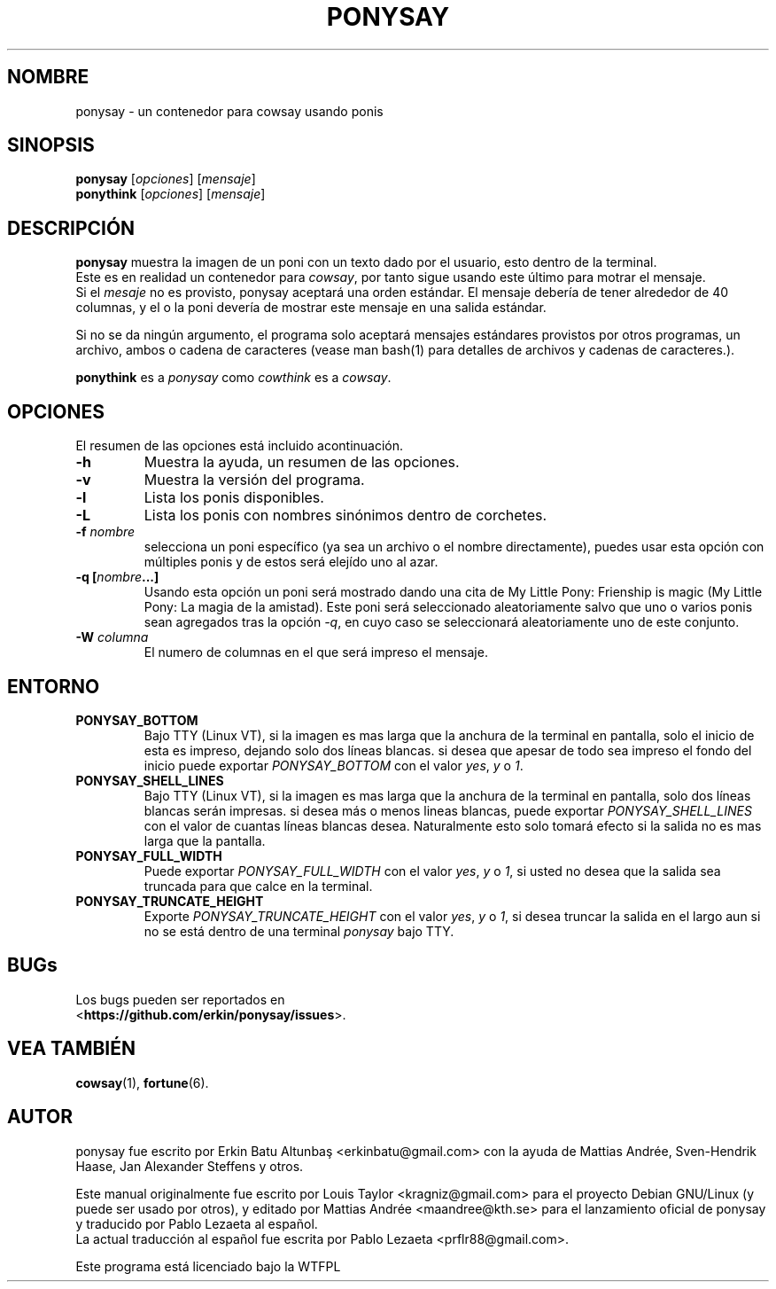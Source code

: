 .\"                                      
.\" First parameter, NAME, should be all caps
.\" Second parameter, SECTION, should be 1-8, maybe w/ subsection
.\" other parameters are allowed: see man(7), man(1)
.TH PONYSAY 6 "Julio 13, 2012"
.\" Please adjust this date whenever revising the manpage.
.\"
.\" Some roff macros, for reference:
.\" .nh        disable hyphenation
.\" .hy        enable hyphenation
.\" .ad l      left justify
.\" .ad b      justify to both left and right margins
.\" .nf        disable filling
.\" .fi        enable filling
.\" .br        insert line break
.\" .sp <n>    insert n+1 empty lines
.\" for manpage-specific macros, see man(7)
.SH NOMBRE
ponysay \- un contenedor para cowsay usando ponis
.SH SINOPSIS
.B ponysay
.RI [ opciones ]
.RI [ mensaje ]
.br
.B ponythink
.RI [ opciones ]
.RI [ mensaje ]
.br
.SH DESCRIPCIÓN
.PP
.\" TeX users may be more comfortable with the \fB<whatever>\fP and
.\" \fI<whatever>\fP escape sequences to invode bold face and italics,
.\" respectively.
\fBponysay\fP muestra la imagen de un poni con un texto dado por el usuario, esto dentro de la terminal.
.br
Este es en realidad un contenedor para \fIcowsay\fP, por tanto sigue usando este último para motrar el mensaje.
.br
Si el \fImesaje\fP no es provisto, ponysay aceptará una orden estándar.
El mensaje debería de tener alrededor de 40 columnas, y el o la poni devería de mostrar este mensaje
en una salida estándar.
.PP
Si no se da ningún argumento, el programa solo aceptará mensajes estándares provistos por otros programas,
un archivo, ambos o cadena de caracteres (vease man bash(1) para detalles de archivos y cadenas de caracteres.).
.PP
\fBponythink\fP es a \fIponysay\fP como \fIcowthink\fP es a \fIcowsay\fP.
.SH OPCIONES
El resumen de las opciones está incluido acontinuación.
.TP
.B \-h
Muestra la ayuda, un resumen de las opciones.
.TP
.B \-v
Muestra la versión del programa.
.TP
.B \-l
Lista los ponis disponibles.
.TP
.B \-L
Lista los ponis con nombres sinónimos dentro de corchetes.
.TP
.B \-f \fInombre\fP
selecciona un poni específico (ya sea un archivo o el nombre directamente), puedes usar esta opción con múltiples ponis y de estos será elejído uno al azar.
.TP
.B \-q [\fInombre\fP...]
Usando esta opción un poni será mostrado dando una cita de My Little Pony: Frienship is magic
(My Little Pony: La magia de la amistad). Este poni será seleccionado aleatoriamente salvo que
uno o varios ponis sean agregados tras la opción \fI-q\fP, en cuyo caso se seleccionará aleatoriamente uno 
de este conjunto.
.TP
.B \-W \fIcolumna\fP
El numero de columnas en el que será impreso el mensaje.
.SH ENTORNO
.TP
.B PONYSAY_BOTTOM
Bajo TTY (Linux VT), si la imagen es mas larga que la anchura de la terminal en pantalla, solo el inicio de esta
es impreso, dejando solo dos líneas blancas. si desea que apesar de todo sea impreso el fondo del
inicio puede exportar \fIPONYSAY_BOTTOM\fP con el valor \fIyes\fP, \fIy\fP o \fI1\fP.
.TP
.B PONYSAY_SHELL_LINES
Bajo TTY (Linux VT), si la imagen es mas larga que la anchura de la terminal en pantalla, solo dos líneas blancas
serán impresas. si desea más o menos lineas blancas, puede exportar \fIPONYSAY_SHELL_LINES\fP con
el valor de cuantas líneas blancas desea. Naturalmente esto solo tomará efecto si la salida no es mas
larga que la pantalla.
.TP
.B PONYSAY_FULL_WIDTH
Puede exportar \fIPONYSAY_FULL_WIDTH\fP con el valor \fIyes\fP, \fIy\fP o \fI1\fP, si usted
no desea que la salida sea truncada para que calce en la terminal.
.TP
.B PONYSAY_TRUNCATE_HEIGHT
Exporte \fIPONYSAY_TRUNCATE_HEIGHT\fP con el valor \fIyes\fP, \fIy\fP o \fI1\fP, si
desea truncar la salida en el largo aun si no se está dentro de una terminal \fIponysay\fP bajo TTY.
.SH BUGs
.nf
Los bugs pueden ser reportados en
.br
<\fBhttps://github.com/erkin/ponysay/issues\fP>.
.SH VEA TAMBIÉN
.BR cowsay (1),
.BR fortune (6).
.br
.SH AUTOR
ponysay fue escrito por Erkin Batu Altunbaş <erkinbatu@gmail.com>
con la ayuda de Mattias Andrée, Sven-Hendrik Haase, Jan Alexander Steffens y otros.
.\" vea el archivo CREDITS para la lista completa.
.PP
Este manual originalmente fue escrito por Louis Taylor <kragniz@gmail.com>
para el proyecto Debian GNU/Linux (y puede ser usado por otros), y editado por
Mattias Andrée <maandree@kth.se> para el lanzamiento oficial de ponysay
y traducido por Pablo Lezaeta al español.
.br
La actual traducción al español fue escrita por Pablo Lezaeta <prflr88@gmail.com>.
.br
.PP
Este programa está licenciado bajo la WTFPL
.\" Vea el archivo COPYING para ver la licencia completa.
